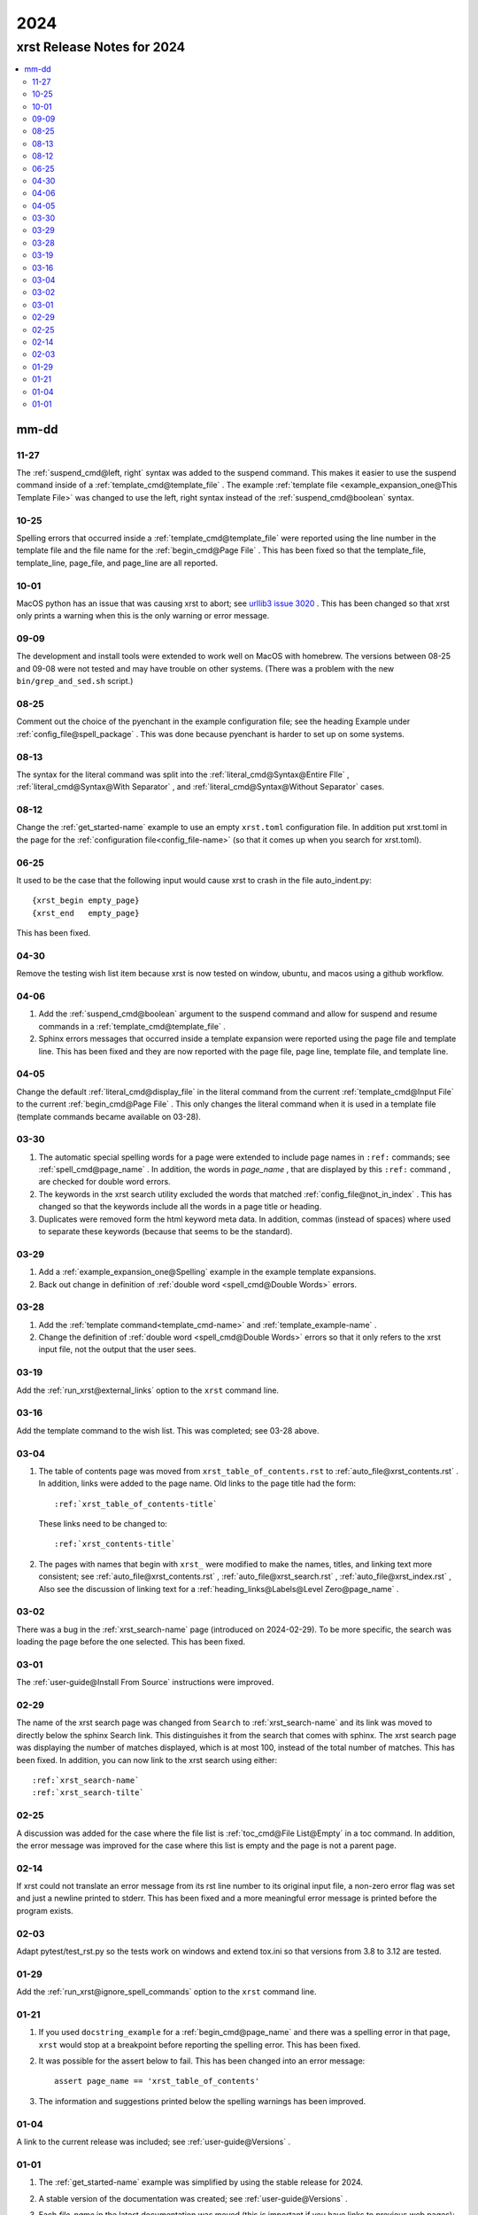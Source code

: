 .. _2024-name:

!!!!
2024
!!!!

.. meta::
   :keywords: 2024,xrst,release,notes,for,mm-dd,11-27,10-25,10-01,09-09,08-25,08-13,08-12,06-25,04-30,04-06,04-05,03-30,03-29,03-28,03-19,03-16,03-04,03-02,03-01,02-29,02-25,02-14,02-03,01-29,01-21,01-04,01-01

.. index:: 2024, xrst, release, notes, 2024

.. _2024-title:

xrst Release Notes for 2024
###########################

.. contents::
   :local:

.. index:: mm-dd

.. _2024@mm-dd:

mm-dd
*****

.. _2024@mm-dd@11-27:

11-27
=====
The :ref:`suspend_cmd@left, right` syntax was added to the suspend command.
This makes it easier to use the suspend command inside of a
:ref:`template_cmd@template_file` .
The example :ref:`template file <example_expansion_one@This Template File>`
was changed to use the left, right syntax
instead of the :ref:`suspend_cmd@boolean` syntax.

.. _2024@mm-dd@10-25:

10-25
=====
Spelling errors that occurred inside a
:ref:`template_cmd@template_file`
were reported using the line number in the template file
and the file name for the :ref:`begin_cmd@Page File` .
This has been fixed so that the template_file, template_line,
page_file, and page_line are all reported.

.. _2024@mm-dd@10-01:

10-01
=====
MacOS python has an issue that was causing xrst to abort; see
`urllib3 issue 3020 <https://github.com/urllib3/urllib3/issues/3020>`_ .
This has been changed so that xrst only prints a warning
when this is the only warning or error message.

.. _2024@mm-dd@09-09:

09-09
=====
The development and install tools were extended to work well on
MacOS with homebrew.
The versions between 08-25 and 09-08
were not tested and may have trouble on other systems.
(There was a problem with the new ``bin/grep_and_sed.sh`` script.)

.. _2024@mm-dd@08-25:

08-25
=====
Comment out the choice of the pyenchant in the example configuration file;
see the heading Example under :ref:`config_file@spell_package` .
This was done because pyenchant is harder to set up on some systems.

.. _2024@mm-dd@08-13:

08-13
=====
The syntax for the literal command was split into the
:ref:`literal_cmd@Syntax@Entire FIle` ,
:ref:`literal_cmd@Syntax@With Separator` , and
:ref:`literal_cmd@Syntax@Without Separator` cases.

.. _2024@mm-dd@08-12:

08-12
=====
Change the :ref:`get_started-name` example to use an empty ``xrst.toml``
configuration file. In addition put xrst.toml in the page for the
:ref:`configuration file<config_file-name>`
(so that it comes up when you search for xrst.toml).

.. _2024@mm-dd@06-25:

06-25
=====
It used to be the case that the following input would cause xrst to crash
in the file auto_indent.py::

   {xrst_begin empty_page}
   {xrst_end   empty_page}

This has been fixed.

.. _2024@mm-dd@04-30:

04-30
=====
Remove the testing wish list item because xrst is now tested on window,
ubuntu, and macos using a github workflow.

.. _2024@mm-dd@04-06:

04-06
=====
#. Add the :ref:`suspend_cmd@boolean` argument to the suspend command
   and allow for suspend and resume commands in a
   :ref:`template_cmd@template_file` .
#. Sphinx errors messages that occurred inside a template expansion
   were reported using the page file and template line.
   This has been fixed and they are now reported with the
   page file, page line, template file, and template line.

.. _2024@mm-dd@04-05:

04-05
=====
Change the default :ref:`literal_cmd@display_file` in the literal command
from the current :ref:`template_cmd@Input File`
to the current :ref:`begin_cmd@Page File` .
This only changes the literal command when it is used in a template file
(template commands became available on 03-28).

.. _2024@mm-dd@03-30:

03-30
=====
#. The automatic special spelling words for a page were extended to include
   page names in ``:ref:`` commands; see :ref:`spell_cmd@page_name` .
   In addition, the words in  *page_name* ,
   that are displayed by this ``:ref:`` command ,
   are checked for double word errors.
#. The keywords in the xrst search utility excluded the words that matched
   :ref:`config_file@not_in_index` .
   This has changed so that the keywords include all the words in a page
   title or heading.
#. Duplicates were removed form the html keyword meta data. In addition,
   commas (instead of spaces) where used to separate these keywords
   (because that seems to be the standard).

.. _2024@mm-dd@03-29:

03-29
=====
#. Add a :ref:`example_expansion_one@Spelling` example in
   the example template expansions.

#. Back out change in definition of
   :ref:`double word <spell_cmd@Double Words>` errors.

.. _2024@mm-dd@03-28:

03-28
=====
#. Add the :ref:`template command<template_cmd-name>` and
   :ref:`template_example-name` .

#. Change the definition of :ref:`double word <spell_cmd@Double Words>`
   errors so that it only refers to the xrst input file, not the
   output that the user sees.

.. _2024@mm-dd@03-19:

03-19
=====
Add the :ref:`run_xrst@external_links` option to the ``xrst`` command line.

.. _2024@mm-dd@03-16:

03-16
=====
Add the template command to the wish list.
This was completed; see 03-28 above.

.. _2024@mm-dd@03-04:

03-04
=====
#. The table of contents page was moved
   from ``xrst_table_of_contents.rst`` to :ref:`auto_file@xrst_contents.rst` .
   In addition, links were added to the page name.
   Old links to the page title had the form::

      :ref:`xrst_table_of_contents-title`

   These links need to be changed to::

      :ref:`xrst_contents-title`

#. The pages with names that begin with ``xrst_`` were modified
   to make the names, titles, and linking text more consistent; see
   :ref:`auto_file@xrst_contents.rst` ,
   :ref:`auto_file@xrst_search.rst` ,
   :ref:`auto_file@xrst_index.rst` ,
   Also see the discussion of linking text for a
   :ref:`heading_links@Labels@Level Zero@page_name` .

.. _2024@mm-dd@03-02:

03-02
=====
There was a bug in the :ref:`xrst_search-name` page (introduced on 2024-02-29).
To be more specific, the search was
loading the page before the one selected. This has been fixed.

.. _2024@mm-dd@03-01:

03-01
=====
The :ref:`user-guide@Install From Source` instructions were improved.

.. _2024@mm-dd@02-29:

02-29
=====
The name of the xrst search page was changed from ``Search``
to :ref:`xrst_search-name` and its link was moved to directly below
the sphinx Search link.
This distinguishes it from the search that comes with sphinx.
The xrst search page was displaying the number of matches displayed,
which is at most 100, instead of the total number of matches.
This has been fixed.
In addition, you can now link to the xrst search using either::

   :ref:`xrst_search-name`
   :ref:`xrst_search-tilte`

.. _2024@mm-dd@02-25:

02-25
=====
A discussion was added for the case where the file list is
:ref:`toc_cmd@File List@Empty` in a toc command.
In addition, the error message was improved for the case
where this list is empty and the page is not a parent page.

.. _2024@mm-dd@02-14:

02-14
=====
If xrst could not translate an error message from its rst line number
to its original input file, a non-zero error flag was set and
just a newline printed to stderr.
This has been fixed and a more meaningful error message is printed
before the program exists.

.. _2024@mm-dd@02-03:

02-03
=====
Adapt pytest/test_rst.py so the tests work on windows and extend
tox.ini so that versions from 3.8 to 3.12 are tested.

.. _2024@mm-dd@01-29:

01-29
=====
Add the :ref:`run_xrst@ignore_spell_commands` option to the
``xrst`` command line.

.. _2024@mm-dd@01-21:

01-21
=====
#. If you used ``docstring_example`` for a :ref:`begin_cmd@page_name`
   and there was a spelling error in that page,
   ``xrst`` would stop at a breakpoint before reporting the spelling error.
   This has been fixed.
#. It was possible for the assert below to fail.
   This has been changed into an error message::

      assert page_name == 'xrst_table_of_contents'

#. The information and suggestions printed below the spelling warnings
   has been improved.

.. _2024@mm-dd@01-04:

01-04
=====
A link to the current release was included; see
:ref:`user-guide@Versions` .

.. _2024@mm-dd@01-01:

01-01
=====

#. The :ref:`get_started-name` example was simplified by using
   the stable release for 2024.

#. A stable version of the documentation was created; see
   :ref:`user-guide@Versions` .

#. Each *file_name* in the latest documentation was moved
   (this is important if you have links to previous web pages):

   .. csv-table::

      Old Location,  ``https://xrst.readthedocs.io/``\ *file_name*
      New Location,  ``https://xrst.readthedocs.io/latest/``\ *file_name*
